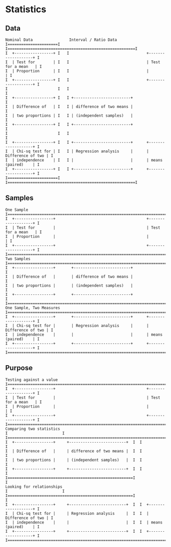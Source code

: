 #+LATEX: % generate pdf: M-x org-latex-export-to-pdf

#+LATEX_HEADER: \usepackage[margin=1in]{geometry}
#+LATEX_HEADER: \usepackage{float}      % fixed table position
#+LATEX_HEADER: \usepackage{parskip}    % paragraphs
#+LATEX_HEADER: \usepackage{hyperref}
#+LATEX_HEADER: \hypersetup{colorlinks=true,urlcolor=blue}

* Statistics
** Data

#+BEGIN_SRC
   Nominal Data                Interval / Ratio Data
   I======================I   I========================================================I
   I  +-----------------+ I   I                                  +-------------------+ I
   I  | Test for        | I   I                                  | Test for a mean   | I
   I  | Proportion      | I   I                                  |                   | I
   I  +-----------------+ I   I                                  +-------------------+ I
   I                      I   I                                                        I
   I  +-----------------+ I   I +-------------------------+                            I
   I  | Difference of   | I   I | difference of two means |                            I
   I  | two proportions | I   I | (independent samples)   |                            I
   I  +-----------------+ I   I +-------------------------+                            I
   I                      I   I                                                        I
   I  +-----------------+ I   I +-------------------------+      +-------------------+ I
   I  | Chi-sq test for | I   I | Regression analysis     |      | Difference of two | I
   I  | independence    | I   I |                         |      | means (paired)    | I
   I  +-----------------+ I   I +-------------------------+      +-------------------+ I
   I======================I   I========================================================I
#+END_SRC
** Samples
#+BEGIN_SRC
   One Sample
   I===================================================================================I
   I  +-----------------+                                        +-------------------+ I
   I  | Test for        |                                        | Test for a mean   | I
   I  | Proportion      |                                        |                   | I
   I  +-----------------+                                        +-------------------+ I
   I===================================================================================I
   Two Samples
   I===================================================================================I
   I  +-----------------+       +-------------------------+                            I
   I  | Difference of   |       | difference of two means |                            I
   I  | two proportions |       | (independent samples)   |                            I
   I  +-----------------+       +-------------------------+                            I
   I===================================================================================I
   One Sample, Two Measures
   I===================================================================================I
   I  +-----------------+       +-------------------------+      +-------------------+ I
   I  | Chi-sq test for |       | Regression analysis     |      | Difference of two | I
   I  | independence    |       |                         |      | means (paired)    | I
   I  +-----------------+       +-------------------------+      +-------------------+ I
   I===================================================================================I
#+END_SRC
** Purpose
#+BEGIN_SRC
   Testing against a value
   I===================================================================================I
   I  +-----------------+                                        +-------------------+ I
   I  | Test for        |                                        | Test for a mean   | I
   I  | Proportion      |                                        |                   | I
   I  +-----------------+                                        +-------------------+ I
   I===================================================================================I
   Comparing two statistics
   I                        I
   I===================================================================================I
   I  +-----------------+     +-------------------------+  I  I                        I
   I  | Difference of   |     | difference of two means |  I  I                        I
   I  | two proportions |     | (independent samples)   |  I  I                        I
   I  +-----------------+     +-------------------------+  I  I                        I
   I=======================================================I                           I
   Looking for relationships
   I                        I
   I=======================================================I                           I
   I  +-----------------+     +-------------------------+  I  I  +-------------------+ I
   I  | Chi-sq test for |     | Regression analysis     |  I  I  | Difference of two | I
   I  | independence    |     |                         |  I  I  | means (paired)    | I
   I  +-----------------+     +-------------------------+  I  I  +-------------------+ I
   I===================================================================================I
#+END_SRC
